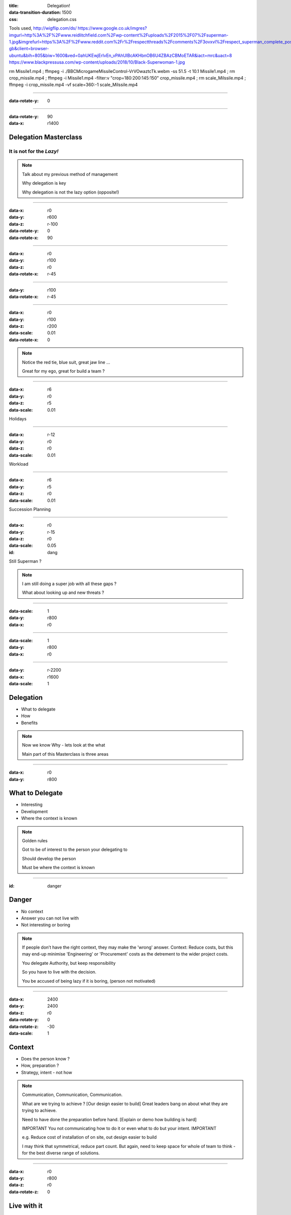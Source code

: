 :title: Delegation! 
:data-transition-duration: 1500
:css: delegation.css


Tools used,
http://wigflip.com/ds/
https://www.google.co.uk/imgres?imgurl=http%3A%2F%2Fwww.reidlitchfield.com%2Fwp-content%2Fuploads%2F2015%2F07%2Fsuperman-1.jpg&imgrefurl=https%3A%2F%2Fwww.reddit.com%2Fr%2Frespectthreads%2Fcomments%2F3ovxvl%2Frespect_superman_complete_postcrisis%2F&docid=yVFTE8LlXyUGgM&tbnid=_4GZinGYWldMxM%3A&w=800&h=600&hl=en-gb&client=browser-ubuntu&bih=805&biw=1600&ved=0ahUKEwjErIvEn_vPAhUIBcAKHbnOB6U4ZBAzCBMoETAR&iact=mrc&uact=8
https://www.blackpressusa.com/wp-content/uploads/2018/10/Black-Superwoman-1.jpg

rm Missile1.mp4 ; ffmpeg -i ./BBC\ Micro\ game\ Missile\ Control-VrVOwaztcTk.webm -ss 51.5 -t 10.1 Missile1.mp4 ; rm crop_missile.mp4 ; ffmpeg -i Missile1.mp4 -filter:v "crop=180:200:145:150" crop_missile.mp4 ; rm scale_Milssile.mp4 ; ffmpeg -i crop_missile.mp4 -vf scale=360:-1 scale_Milssile.mp4

----


:data-rotate-y: 0

.. image:: images/del_start.png
    :height: 600px

----


:data-rotate-y: 90
:data-x: r1400

Delegation Masterclass
======================

It is not for the *Lazy!*
---------------------------------

.. note::

    Talk about my previous method of management

    Why delegation is key

    Why delegation is not the lazy option (opposite!)

----

:data-x: r0
:data-y: r600
:data-z: r-100
:data-rotate-y: 0
:data-rotate-x: 90

.. image:: images/speech1.gif
.. image:: images/speech2.gif

----

:data-x: r0
:data-y: r100
:data-z: r0
:data-rotate-x: r-45

.. image:: images/speech3.gif
.. image:: images/speech4.gif

----

:data-y: r100
:data-rotate-x: r-45

.. image:: images/speech5.gif
.. image:: images/speech6.gif

----

:data-x: r0
:data-y: r100
:data-z: r200
:data-scale: 0.01
:data-rotate-x: 0

.. image:: images/superman-1.jpg

.. note::

    Notice the red tie, blue suit, great jaw line ...
    
    Great for my ego, great for build a team ?

----

:data-x: r6
:data-y: r0
:data-z: r5
:data-scale: 0.01


Holidays

----

:data-x: r-12
:data-y: r0
:data-z: r0
:data-scale: 0.01


Workload

----

:data-x: r6
:data-y: r5
:data-z: r0
:data-scale: 0.01


Succession Planning

----

:data-x: r0
:data-y: r-15
:data-z: r0
:data-scale: 0.05

:id: dang

Still Superman ?

.. note::

    I am still doing a super job with all these gaps ?
    
    What about looking up and new threats ?

----

:data-scale: 1
:data-y: r800
:data-x: r0


.. image:: images/Window-Missile-Control.jpg

----

:data-scale: 1
:data-y: r800
:data-x: r0


.. image:: images/Missile1_long.jpg

----

:data-y: r-2200
:data-x: r1600
:data-scale: 1

Delegation
==========

* What to delegate
* How
* Benefits

.. note::

    Now we know Why - lets look at the what
    
    Main part of this Masterclass is three areas

----

:data-x: r0
:data-y: r800


What to Delegate
================

* Interesting  
* Development
* Where the context is known

.. note::

    Golden rules

    Got to be of interest to the person your delegating to

    Should develop the person 

    Must be where the context is known 

----

:id: danger

Danger
==========

* No context  
* Answer you can not live with
* Not interesting or boring

.. note::

    If people don’t have the right context, they may make the 'wrong' answer. Context: Reduce costs, but this may end-up minimise 'Engineering' or 'Procurement' costs as the detrement to the wider project costs.

    You delegate Authority, but keep responsibility

    So you have to live with the decision.

    You be accused of being lazy if it is boring, (person not motivated)

----

:data-x: 2400
:data-y: 2400
:data-z: r0
:data-rotate-y: 0
:data-rotate-z: -30
:data-scale: 1

Context
==========

* Does the person know ?  
* How, preparation ?
* Strategy, intent - not how

.. note::

    Communication, Communication, Communication.

    What are we trying to achieve ? [Our design easier to build]  Great leaders bang on about what they are trying to achieve.

    Need to have done the preparation before hand. [Explain or demo how building is hard]

    IMPORTANT You not communicating how to do it or even what to do but your intent. IMPORTANT

    e.g. Reduce cost of installation of on site, out design easier to build
    
    I may think that symmetrical, reduce part count. But again, need to keep space for whole of team to think - for the best diverse range of solutions. 
    

----

:data-x: r0
:data-y: r800
:data-z: r0
:data-rotate-z: 0

Live with it
============

* Think of all the outcomes
* Trust the delegated person  
* Roll with it

.. note::

    If you have the _Intent_ correct; then this should not be a problem. 
    
    The how may be different or novel, but who care - intent is correct

----

:data-x: r0
:data-y: r800
:data-z: r0
:data-rotate-z: 30

Avoid Boring
============

* Not the rubbish
* Might have to sell it
* Communication is key

.. note::

    Last What: 
    Reason for delegating something should not be it is boring.

----

:data-x: r-1100
:data-y: r400
:data-z: r0
:data-rotate-y: 0
:data-rotate-z: 0
:data-scale: 1

Mistaken Dangers
================

* Too difficult
* Not authorised
* Not competent

.. note::

    Couple of thing that DO NOT Stop you, 

    Too difficult; Good -> Interesting, Development

    You resposible, so it up to you if you want to deligate. You are passing your Authority (but not responsibility) to them

    You never going to grow people if you assume not competent

----

:data-x: r800
:data-rotate-y: 0
:data-rotate-z: 30
:data-scale: 1


Too difficult
================

* Only Superman is competent ?
* Build another Superman
* Avengers Assemble!

.. image:: images/superman-1s.jpg

----

:data-x: r1600
:data-y: r-4000
:data-rotate-y: 0
:data-rotate-z: 0
:data-scale: 1


How
===

* Delegate upwards
* Do, Check, Go
* Do, Inform, Go
* Just Do it

.. note::

    Maymoon - ignore that comment! 
    
    Three stages - progress over time. 
    
    Start with least risky, - Do, Check, Go


----

:data-x: r0
:data-y: r800
:data-rotate-y: 0
:data-rotate-z: 0
:data-scale: 1


Do, Check, Go
=============

* Complex
* Builds confidence
* Still authorising 

.. note::

    Not make it do, re-do, go

    Confidence is both ways
    
    Clear communication

----

Do, Inform, Go
==============

* Less complex
* Giving authority
* Still responsible

.. note::

    Less complex or have already build confidence


----

Just Do it
==============

* Giving authority
* Still responsible
* Builds trust, if not seen as lazy

.. image:: images/Just-Do-It.jpg

.. note::

    At the heart of Just Do it is...

----

:data-x: r115
:data-y: r-280
:data-z: r10
:data-rotate-y: 0
:data-rotate-z: 0
:data-scale: 0.01

.. image:: images/Superwoman.jpg

----

:data-x: r-115
:data-y: r1080
:data-z: r-10
:data-scale: 1

Pass the Parcel
===============

* One to One
* At a meeting
* Avoid the one line email!

----

:data-x: r0
:data-y: r800
:data-z: r0
:data-scale: 1

Pass the Parcel
===============

.. image:: images/Ender_Delegate_.jpg

.. note::

    Ender's Games - (great sci-fi book, one of the best Book on Leadership, butchered by the film)

    Build confidences

    Build respect
    
    Build diverse range of input (remember what not the how)
    
    All else fails, you can suggest another how "Have you considered X ?"

----

:data-x: r800
:data-y: r-2400

Benefits
===============

* Value your team or peers
* New Super-people
* Able to keep look at - wider view

.. note::

    Value - remember not LAZY
    
    Widerview - missle control!


----

:data-rotate-y: 0

.. image:: images/del_end.png
    :height: 600px


----

:data-x: 2000
:data-y: 2000
:data-scale: 7.5
:data-rotate-z: 0
:data-rotate-x: 0
:data-rotate-y: 0
:data-z: 0
